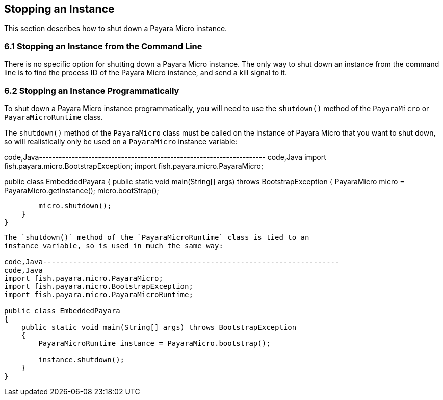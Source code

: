 [[stopping-an-instance]]
Stopping an Instance
--------------------

This section describes how to shut down a Payara Micro instance.

[[stopping-an-instance-from-the-command-line]]
6.1 Stopping an Instance from the Command Line
~~~~~~~~~~~~~~~~~~~~~~~~~~~~~~~~~~~~~~~~~~~~~~

There is no specific option for shutting down a Payara Micro instance.
The only way to shut down an instance from the command line is to find
the process ID of the Payara Micro instance, and send a kill signal to
it.

[[stopping-an-instance-programmatically]]
6.2 Stopping an Instance Programmatically
~~~~~~~~~~~~~~~~~~~~~~~~~~~~~~~~~~~~~~~~~

To shut down a Payara Micro instance programmatically, you will need to
use the `shutdown()` method of the `PayaraMicro` or `PayaraMicroRuntime`
class.

The `shutdown()` method of the `PayaraMicro` class must be called on the
instance of Payara Micro that you want to shut down, so will
realistically only be used on a `PayaraMicro` instance variable:

code,Java---------------------------------------------------------------------
code,Java
import fish.payara.micro.BootstrapException;
import fish.payara.micro.PayaraMicro;

public class EmbeddedPayara 
{
    public static void main(String[] args) throws BootstrapException 
    {
        PayaraMicro micro = PayaraMicro.getInstance();
        micro.bootStrap();
        
        micro.shutdown();
    }
}
---------------------------------------------------------------------

The `shutdown()` method of the `PayaraMicroRuntime` class is tied to an
instance variable, so is used in much the same way:

code,Java---------------------------------------------------------------------
code,Java
import fish.payara.micro.PayaraMicro;
import fish.payara.micro.BootstrapException;
import fish.payara.micro.PayaraMicroRuntime;

public class EmbeddedPayara 
{
    public static void main(String[] args) throws BootstrapException 
    {
        PayaraMicroRuntime instance = PayaraMicro.bootstrap();

        instance.shutdown();
    }
}
---------------------------------------------------------------------
